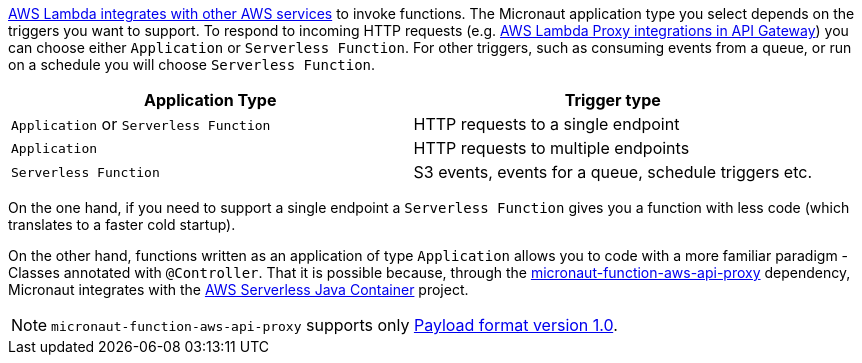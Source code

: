 https://docs.aws.amazon.com/lambda/latest/dg/lambda-services.html[AWS Lambda integrates with other AWS services] to invoke functions. The Micronaut application type you select depends on the triggers you want to support. To respond to incoming HTTP requests (e.g. https://docs.aws.amazon.com/apigateway/latest/developerguide/set-up-lambda-proxy-integrations.html[AWS Lambda Proxy integrations in API Gateway]) you can choose either `Application` or `Serverless Function`. For other triggers, such as consuming events from a queue, or run on a schedule you will choose `Serverless Function`.

[%header,cols=2*]
|===
| Application Type
| Trigger type
| `Application` or `Serverless Function`
| HTTP requests to a single endpoint
| `Application`
| HTTP requests to multiple endpoints
| `Serverless Function`
| S3 events, events for a queue, schedule triggers etc.
|===

On the one hand, if you need to support a single endpoint a `Serverless Function` gives you a function with less code (which translates to a faster cold startup).

On the other hand, functions written as an application of type `Application` allows you to code with a more familiar paradigm - Classes annotated with  `@Controller`. That it is possible because, through the https://mvnrepository.com/artifact/io.micronaut.aws/micronaut-function-aws-api-proxy[micronaut-function-aws-api-proxy] dependency, Micronaut integrates with the https://github.com/awslabs/aws-serverless-java-container[AWS Serverless Java Container] project.

NOTE: `micronaut-function-aws-api-proxy` supports only https://docs.aws.amazon.com/apigateway/latest/developerguide/http-api-develop-integrations-lambda.html#http-api-develop-integrations-lambda.proxy-format[Payload format version 1.0].
